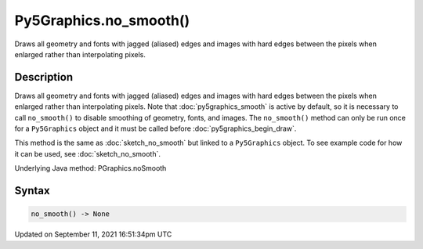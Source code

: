 Py5Graphics.no_smooth()
=======================

Draws all geometry and fonts with jagged (aliased) edges and images with hard edges between the pixels when enlarged rather than interpolating pixels.

Description
-----------

Draws all geometry and fonts with jagged (aliased) edges and images with hard edges between the pixels when enlarged rather than interpolating pixels.  Note that :doc:`py5graphics_smooth` is active by default, so it is necessary to call ``no_smooth()`` to disable smoothing of geometry, fonts, and images. The ``no_smooth()`` method can only be run once for a ``Py5Graphics`` object and it must be called before :doc:`py5graphics_begin_draw`.

This method is the same as :doc:`sketch_no_smooth` but linked to a ``Py5Graphics`` object. To see example code for how it can be used, see :doc:`sketch_no_smooth`.

Underlying Java method: PGraphics.noSmooth

Syntax
------

.. code:: python

    no_smooth() -> None

Updated on September 11, 2021 16:51:34pm UTC

